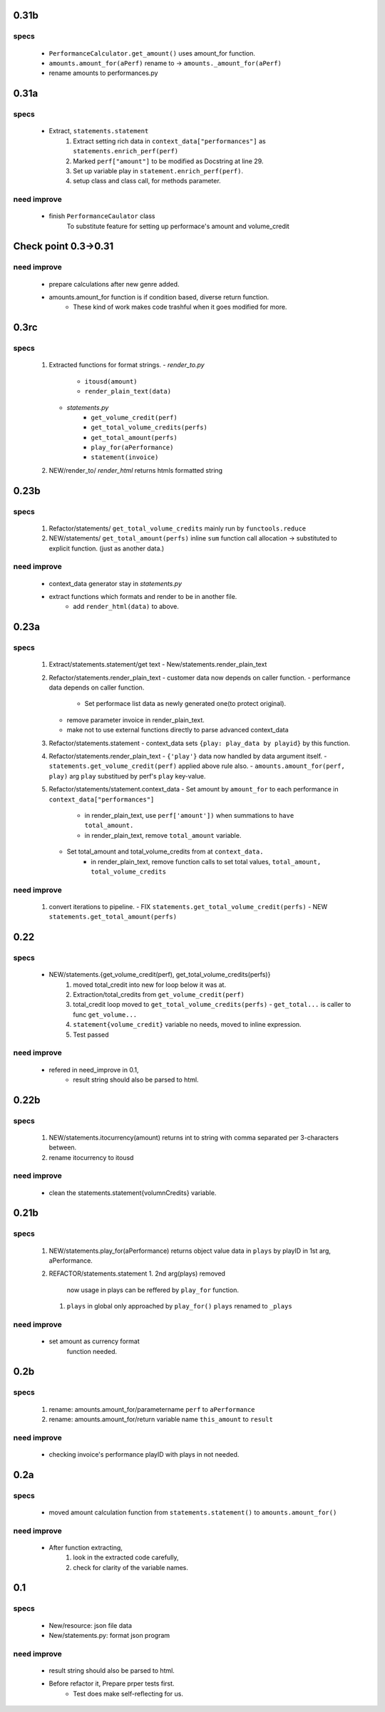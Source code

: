 0.31b
-----
specs
^^^^^
   - ``PerformanceCalculator.get_amount()`` uses amount_for function.
   - ``amounts.amount_for(aPerf)``  rename to -> ``amounts._amount_for(aPerf)``
   - rename amounts to performances.py

0.31a
-----
specs
^^^^^
   - Extract, ``statements.statement``
      1. Extract setting rich data in ``context_data["performances"]`` as ``statements.enrich_perf(perf)``
      #. Marked ``perf["amount"]`` to be modified as Docstring at line 29.
      #. Set up variable play in ``statement.enrich_perf(perf)``.
      #. setup class and class call, for methods parameter.

need improve
^^^^^^^^^^^^
   - finish ``PerformanceCaulator`` class
      To substitute feature for setting up performace's amount and volume_credit

Check point 0.3->0.31
---------------------
need improve
^^^^^^^^^^^^
   - prepare calculations after new genre added.
   - amounts.amount_for function is if condition based, diverse return function.
      - These kind of work makes code trashful when it goes modified for more.

0.3rc
-----
specs
^^^^^
   1. Extracted functions for format strings.
      - *render_to.py*
         - ``itousd(amount)``
         - ``render_plain_text(data)``
      - *statements.py*
         - ``get_volume_credit(perf)``
         - ``get_total_volume_credits(perfs)``
         - ``get_total_amount(perfs)``
         - ``play_for(aPerformance)``
         - ``statement(invoice)``
   #. NEW/render_to/
      *render_html* returns htmls formatted string

0.23b
-----
specs
^^^^^
   1. Refactor/statements/ ``get_total_volume_credits``
      mainly run by ``functools.reduce``
   #. NEW/statements/ ``get_total_amount(perfs)``
      inline ``sum`` function call allocation -> substituted to explicit function. (just as another data.)

need improve
^^^^^^^^^^^^
   - context_data generator stay in *statements.py*
   - extract functions which formats and render to be in another file.
      - add ``render_html(data)`` to above.

0.23a
-----
specs
^^^^^
   1. Extract/statements.statement/get text
      - New/statements.render_plain_text
   #. Refactor/statements.render_plain_text
      - customer data now depends on caller function.
      - performance data depends on caller function.
         - Set performace list data as newly generated one(to protect original).
      - remove parameter invoice in render_plain_text.
      - make not to use external functions directly to parse advanced context_data
   #. Refactor/statements.statement
      - context_data sets ``{play: play_data by playid}`` by this function.
   #. Refactor/statements.render_plain_text
      - ``{'play'}`` data now handled by data argument itself.
      - ``statements.get_volume_credit(perf)`` applied above rule also.
      - ``amounts.amount_for(perf, play)`` arg ``play`` substitued by perf's ``play`` key-value.
   #. Refactor/statements/statement.context_data
      - Set amount by ``amount_for`` to each performance in ``context_data["performances"]``
         - in render_plain_text, use ``perf['amount'])`` when summations to ``have total_amount.``
         - in render_plain_text, remove ``total_amount`` variable.
      - Set total_amount and total_volume_credits from at ``context_data.``
         - in render_plain_text, remove function calls to set total values, ``total_amount, total_volume_credits``

need improve
^^^^^^^^^^^^
   1. convert iterations to pipeline.
      - FIX ``statements.get_total_volume_credit(perfs)``
      - NEW ``statements.get_total_amount(perfs)``

0.22
----
specs
^^^^^
   - NEW/statements.{get_volume_credit(perf), get_total_volume_credits(perfs)}
      1. moved total_credit into new for loop below it was at.
      #. Extraction/total_credits from ``get_volume_credit(perf)``
      #. total_credit loop moved to ``get_total_volume_credits(perfs)``
         - ``get_total...`` is caller to func ``get_volume...``
      #. ``statement{volume_credit}`` variable no needs, moved to inline expression.
      #. Test passed

need improve
^^^^^^^^^^^^
   - refered in need_improve in 0.1, 
      - result string should also be parsed to html.

0.22b
-----
specs
^^^^^
   1. NEW/statements.itocurrency(amount)
      returns int to string with comma separated per 3-characters between.
   #. rename itocurrency to itousd

need improve
^^^^^^^^^^^^
   - clean the statements.statement{volumnCredits} variable.

0.21b
-----
specs
^^^^^
   1. NEW/statements.play_for(aPerformance)
      returns object value data in ``plays`` by playID in 1st arg, aPerformance.
   2. REFACTOR/statements.statement
      1. 2nd arg(plays) removed
         now usage in plays can be reffered by ``play_for`` function.
      #. ``plays`` in global only approached by ``play_for()``
         ``plays`` renamed to ``_plays``

need improve
^^^^^^^^^^^^
   - set amount as currency format
      function needed.

0.2b
----
specs
^^^^^
   1. rename: amounts.amount_for/parametername
      ``perf`` to ``aPerformance``
   #. rename: amounts.amount_for/return variable name
      ``this_amount`` to ``result``

need improve
^^^^^^^^^^^^
   - checking invoice's performance playID with plays in not needed.

0.2a
----
specs
^^^^^
   - moved amount calculation function from ``statements.statement()`` to ``amounts.amount_for()``

need improve
^^^^^^^^^^^^
   - After function extracting, 
      1. look in the extracted code carefully,
      #. check for clarity of the variable names.

0.1
---
specs
^^^^^
   - New/resource: json file data
   - New/statements.py: format json program

need improve 
^^^^^^^^^^^^
   - result string should also be parsed to html.
   - Before refactor it, Prepare prper tests first.
      - Test does make self-reflecting for us.

